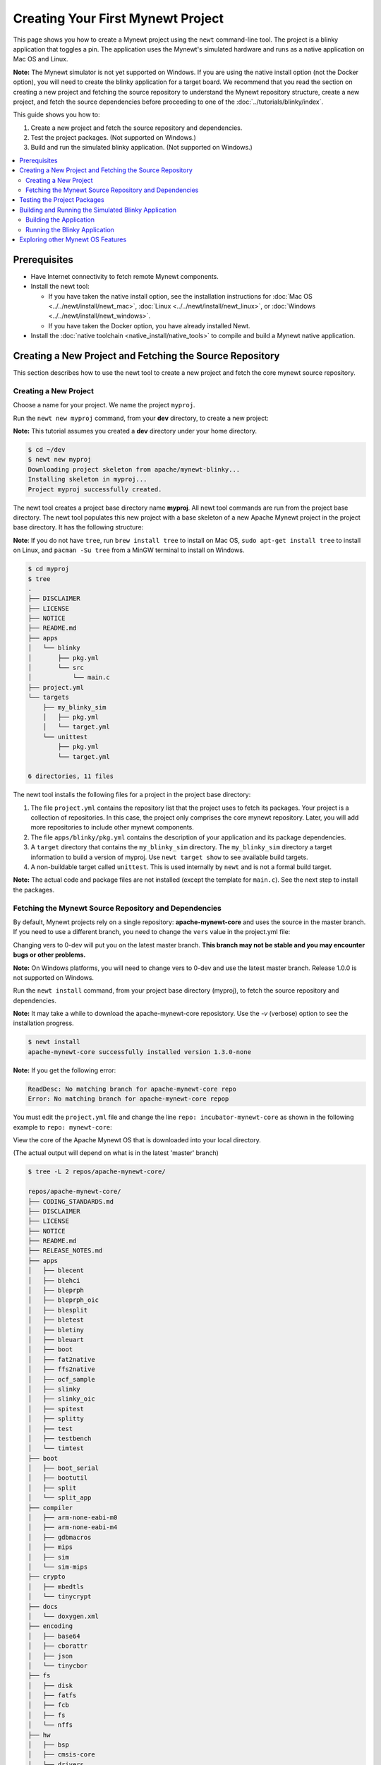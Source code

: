 Creating Your First Mynewt Project
----------------------------------

This page shows you how to create a Mynewt project using the ``newt``
command-line tool. The project is a blinky application that toggles a
pin. The application uses the Mynewt's simulated hardware and runs as a
native application on Mac OS and Linux.

**Note:** The Mynewt simulator is not yet supported on Windows. If you
are using the native install option (not the Docker option), you will
need to create the blinky application for a target board. We recommend
that you read the section on creating a new project and fetching the
source repository to understand the Mynewt repository structure, create
a new project, and fetch the source dependencies before proceeding to
one of the :doc:`../tutorials/blinky/index`.

This guide shows you how to:

1. Create a new project and fetch the source repository and
   dependencies.
2. Test the project packages. (Not supported on Windows.)
3. Build and run the simulated blinky application. (Not supported on
   Windows.)

.. contents::
 :local:
 :depth: 2

Prerequisites
~~~~~~~~~~~~~

-  Have Internet connectivity to fetch remote Mynewt components.
-  Install the newt tool:

   -  If you have taken the native install option, see the installation
      instructions for :doc:`Mac OS <../../newt/install/newt_mac>`,
      :doc:`Linux <../../newt/install/newt_linux>`, or
      :doc:`Windows <../../newt/install/newt_windows>`.
   -  If you have taken the Docker option, you have already installed
      Newt.

-  Install the :doc:`native toolchain <native_install/native_tools>` to compile and
   build a Mynewt native application.

Creating a New Project and Fetching the Source Repository
~~~~~~~~~~~~~~~~~~~~~~~~~~~~~~~~~~~~~~~~~~~~~~~~~~~~~~~~~

This section describes how to use the newt tool to create a new project
and fetch the core mynewt source repository.

Creating a New Project
^^^^^^^^^^^^^^^^^^^^^^^^^

Choose a name for your project. We name the project ``myproj``.

Run the ``newt new myproj`` command, from your **dev** directory, to
create a new project:

**Note:** This tutorial assumes you created a **dev** directory under
your home directory.

.. code-block:: console

    $ cd ~/dev
    $ newt new myproj
    Downloading project skeleton from apache/mynewt-blinky...
    Installing skeleton in myproj...
    Project myproj successfully created.

The newt tool creates a project base directory name **myproj**. All newt
tool commands are run from the project base directory. The newt tool
populates this new project with a base skeleton of a new Apache Mynewt
project in the project base directory. It has the following structure:

**Note**: If you do not have ``tree``, run ``brew install tree`` to
install on Mac OS, ``sudo apt-get install tree`` to install on Linux,
and ``pacman -Su tree`` from a MinGW terminal to install on Windows.

.. code-block:: console

    $ cd myproj
    $ tree
    .
    ├── DISCLAIMER
    ├── LICENSE
    ├── NOTICE
    ├── README.md
    ├── apps
    │   └── blinky
    │       ├── pkg.yml
    │       └── src
    │           └── main.c
    ├── project.yml
    └── targets
        ├── my_blinky_sim
        │   ├── pkg.yml
        │   └── target.yml
        └── unittest
            ├── pkg.yml
            └── target.yml

    6 directories, 11 files

The newt tool installs the following files for a project in the project
base directory:

1. The file ``project.yml`` contains the repository list that the
   project uses to fetch its packages. Your project is a collection of
   repositories. In this case, the project only comprises the core
   mynewt repository. Later, you will add more repositories to include
   other mynewt components.
2. The file ``apps/blinky/pkg.yml`` contains the description of your
   application and its package dependencies.
3. A ``target`` directory that contains the ``my_blinky_sim`` directory.
   The ``my_blinky_sim`` directory a target information to build a
   version of myproj. Use ``newt target show`` to see available build
   targets.
4. A non-buildable target called ``unittest``. This is used internally
   by ``newt`` and is not a formal build target.

**Note:** The actual code and package files are not installed (except
the template for ``main.c``). See the next step to install the packages.

Fetching the Mynewt Source Repository and Dependencies
^^^^^^^^^^^^^^^^^^^^^^^^^^^^^^^^^^^^^^^^^^^^^^^^^^^^^^

By default, Mynewt projects rely on a single repository:
**apache-mynewt-core** and uses the source in the master branch. If you
need to use a different branch, you need to change the ``vers`` value in
the project.yml file:

.. code-block:: yaml
    :emphasize-lines: 3

    repository.apache-mynewt-core:
        type: github
        vers: 1-latest
        user: apache
        repo: mynewt-core

Changing vers to 0-dev will put you on the latest master branch. **This
branch may not be stable and you may encounter bugs or other problems.**

**Note:** On Windows platforms, you will need to change vers to 0-dev
and use the latest master branch. Release 1.0.0 is not supported on
Windows.

Run the ``newt install`` command, from your project base directory
(myproj), to fetch the source repository and dependencies.

**Note:** It may take a while to download the apache-mynewt-core
reposistory. Use the *-v* (verbose) option to see the installation
progress.

.. code-block:: console

    $ newt install
    apache-mynewt-core successfully installed version 1.3.0-none

**Note:** If you get the following error:

.. code-block:: console

    ReadDesc: No matching branch for apache-mynewt-core repo
    Error: No matching branch for apache-mynewt-core repop

You must edit the ``project.yml`` file and change the line
``repo: incubator-mynewt-core`` as shown in the following example to
``repo: mynewt-core``:

.. code-block:: yaml
    :emphasize-lines: 5

    repository.apache-mynewt-core:
        type: github
        vers: 1-latest
        user: apache
        repo: incubator-mynewt-core

View the core of the Apache Mynewt OS that is downloaded into your local
directory.

(The actual output will depend on what is in the latest 'master' branch)

.. code-block:: console

    $ tree -L 2 repos/apache-mynewt-core/

    repos/apache-mynewt-core/
    ├── CODING_STANDARDS.md
    ├── DISCLAIMER
    ├── LICENSE
    ├── NOTICE
    ├── README.md
    ├── RELEASE_NOTES.md
    ├── apps
    │   ├── blecent
    │   ├── blehci
    │   ├── bleprph
    │   ├── bleprph_oic
    │   ├── blesplit
    │   ├── bletest
    │   ├── bletiny
    │   ├── bleuart
    │   ├── boot
    │   ├── fat2native
    │   ├── ffs2native
    │   ├── ocf_sample
    │   ├── slinky
    │   ├── slinky_oic
    │   ├── spitest
    │   ├── splitty
    │   ├── test
    │   ├── testbench
    │   └── timtest
    ├── boot
    │   ├── boot_serial
    │   ├── bootutil
    │   ├── split
    │   └── split_app
    ├── compiler
    │   ├── arm-none-eabi-m0
    │   ├── arm-none-eabi-m4
    │   ├── gdbmacros
    │   ├── mips
    │   ├── sim
    │   └── sim-mips
    ├── crypto
    │   ├── mbedtls
    │   └── tinycrypt
    ├── docs
    │   └── doxygen.xml
    ├── encoding
    │   ├── base64
    │   ├── cborattr
    │   ├── json
    │   └── tinycbor
    ├── fs
    │   ├── disk
    │   ├── fatfs
    │   ├── fcb
    │   ├── fs
    │   └── nffs
    ├── hw
    │   ├── bsp
    │   ├── cmsis-core
    │   ├── drivers
    │   ├── hal
    │   ├── mcu
    │   └── scripts
    ├── kernel
    │   └── os
    ├── libc
    │   └── baselibc
    ├── mgmt
    │   ├── imgmgr
    │   ├── mgmt
    │   ├── newtmgr
    │   └── oicmgr
    ├── net
    │   ├── ip
    │   ├── nimble
    │   ├── oic
    │   └── wifi
    ├── project.yml
    ├── repository.yml
    ├── sys
    │   ├── config
    │   ├── console
    │   ├── coredump
    │   ├── defs
    │   ├── flash_map
    │   ├── id
    │   ├── log
    │   ├── mfg
    │   ├── reboot
    │   ├── shell
    │   ├── stats
    │   └── sysinit
    ├── targets
    │   └── unittest
    ├── test
    │   ├── crash_test
    │   ├── flash_test
    │   ├── runtest
    │   └── testutil
    ├── time
    │   └── datetime
    └── util
        ├── cbmem
        ├── crc
        └── mem

    94 directories, 9 files

Testing the Project Packages
~~~~~~~~~~~~~~~~~~~~~~~~~~~~

**Note**: This is not yet supported on Windows.

You can use the newt tool to execute the unit tests in a package. For
example, run the following command to test the ``sys/config`` package in
the ``apache-mynewt-core`` repo:

.. code-block:: console

    $ newt test @apache-mynewt-core/sys/config
    Testing package @apache-mynewt-core/sys/config/test-fcb
    Compiling bootutil_misc.c
    Compiling image_ec.c
    Compiling image_rsa.c
    Compiling image_validate.c

    ...

    Linking ~/dev/myproj/bin/targets/unittest/sys_config_test-fcb/app/sys/config/test-fcb/sys_config_test-fcb.elf
    Executing test: ~/dev/myproj/bin/targets/unittest/sys_config_test-fcb/app/sys/config/test-fcb/sys_config_test-fcb.elf
    Testing package @apache-mynewt-core/sys/config/test-nffs
    Compiling repos/apache-mynewt-core/encoding/base64/src/hex.c
    Compiling repos/apache-mynewt-core/fs/fs/src/fs_cli.c
    Compiling repos/apache-mynewt-core/fs/fs/src/fs_dirent.c
    Compiling repos/apache-mynewt-core/fs/fs/src/fs_mkdir.c
    Compiling repos/apache-mynewt-core/fs/fs/src/fs_mount.c
    Compiling repos/apache-mynewt-core/encoding/base64/src/base64.c
    Compiling repos/apache-mynewt-core/fs/fs/src/fs_file.c
    Compiling repos/apache-mynewt-core/fs/disk/src/disk.c
    Compiling repos/apache-mynewt-core/fs/fs/src/fs_nmgr.c
    Compiling repos/apache-mynewt-core/fs/fs/src/fsutil.c
    Compiling repos/apache-mynewt-core/fs/nffs/src/nffs.c

    ...

    Linking ~/dev/myproj/bin/targets/unittest/sys_config_test-nffs/app/sys/config/test-nffs/sys_config_test-nffs.elf
    Executing test: ~/dev/myproj/bin/targets/unittest/sys_config_test-nffs/app/sys/config/test-nffs/sys_config_test-nffs.elf
    Passed tests: [sys/config/test-fcb sys/config/test-nffs]
    All tests passed

**Note:** If you installed the latest gcc using homebrew on your Mac,
you are probably running gcc-6. Make sure you change the compiler.yml
configuration to specify that you are using gcc-6 (See :doc:`native_install/native_tools`). You can also
downgrade your installation to gcc-5 and use the default gcc compiler configuration for MyNewt:

.. code-block:: console

    $ brew uninstall gcc-6
    $ brew link gcc-5

**Note:** If you are running the standard gcc for 64-bit machines, it
does not support 32-bit. In that case you will see compilation errors.
You need to install multilib gcc (e.g. gcc-multilib if you running on a
64-bit Ubuntu).

To test all the packages in a project, specify ``all`` instead of the
package name.

.. code-block:: console

    $ newt test all
    Testing package @apache-mynewt-core/boot/boot_serial/test
    Compiling repos/apache-mynewt-core/boot/boot_serial/test/src/boot_test.c
    Compiling repos/apache-mynewt-core/boot/boot_serial/test/src/testcases/boot_serial_setup.c

    ...

    Linking ~/dev/myproj/bin/targets/unittest/boot_boot_serial_test/app/boot/boot_serial/test/boot_boot_serial_test.elf

    ...lots of compiling and testing...

    Linking ~/dev/myproj/bin/targets/unittest/util_cbmem_test/app/util/cbmem/test/util_cbmem_test.elf
    Executing test: ~/dev/myproj/bin/targets/unittest/util_cbmem_test/app/util/cbmem/test/util_cbmem_test.elf
    Passed tests: [boot/boot_serial/test boot/bootutil/test crypto/mbedtls/test encoding/base64/test encoding/cborattr/test encoding/json/test fs/fcb/test fs/nffs/test kernel/os/test net/ip/mn_socket/test net/nimble/host/test net/oic/test sys/config/test-fcb sys/config/test-nffs sys/flash_map/test sys/log/full/test util/cbmem/test]
    All tests passed

Building and Running the Simulated Blinky Application
~~~~~~~~~~~~~~~~~~~~~~~~~~~~~~~~~~~~~~~~~~~~~~~~~~~~~

The section shows you how to build and run the blinky application to run
on Mynewt's simulated hardware.

**Note**: This is not yet supported on Windows. Refer to the :doc:`../tutorials/blinky/index` to create a blinky application
for a target board.

Building the Application
^^^^^^^^^^^^^^^^^^^^^^^^^

To build the simulated blinky application, run ``newt build my_blinky_sim``:

.. code-block:: console

    $ newt build my_blinky_sim
    Building target targets/my_blinky_sim
    Compiling repos/apache-mynewt-core/hw/hal/src/hal_common.c
    Compiling repos/apache-mynewt-core/hw/drivers/uart/src/uart.c
    Compiling repos/apache-mynewt-core/hw/hal/src/hal_flash.c
    Compiling repos/apache-mynewt-core/hw/bsp/native/src/hal_bsp.c
    Compiling repos/apache-mynewt-core/hw/drivers/uart/uart_hal/src/uart_hal.c
    Compiling apps/blinky/src/main.c

    ...

    Archiving sys_mfg.a
    Archiving sys_sysinit.a
    Archiving util_mem.a
    Linking ~/dev/myproj/bin/targets/my_blinky_sim/app/apps/blinky/blinky.elf
    Target successfully built: targets/my_blinky_sim

Running the Blinky Application
^^^^^^^^^^^^^^^^^^^^^^^^^^^^^^

You can run the simulated version of your project and see the simulated
LED blink.

If you natively install the toolchain execute the binary directly:

.. code-block:: console

    $ ./bin/targets/my_blinky_sim/app/apps/blinky/blinky.elf
    hal_gpio set pin  1 to 0

If you are using newt docker, use ``newt run`` to run the simulated
binary.

.. code-block:: console

    $ newt run my_blinky_sim
    Loading app image into slot 1
        ...
    Debugging ~/dev/myproj/bin/targets/my_blinky_sim/app/apps/blinky/blinky.elf
        ...
    Reading symbols from /bin/targets/my_blinky_sim/app/apps/blinky/blinky.elf...done.
    (gdb)

Type ``r`` at the ``(gdb)`` prompt to run the project. You will see an
output indicating that the hal\_gpio pin is toggling between 1 and 0 in
a simulated blink.

Type ``r`` at the ``(gdb)`` prompt to run the project. You will see an
output indicating that the ``hal_gpio`` pin is toggling between 1 and 0
in a simulated blink.

Exploring other Mynewt OS Features
~~~~~~~~~~~~~~~~~~~~~~~~~~~~~~~~~~

Congratulations, you have created your first project! The blinky
application is not terribly exciting when it is run in the simulator, as
there is no LED to blink. Apache Mynewt has a lot more functionality
than just running simulated applications. It provides all the features
you'll need to cross-compile your application, run it on real hardware
and develop a full featured application.

If you're interested in learning more, a good next step is to dig in to
one of the :doc:`../tutorials/index` and get a Mynewt
project running on real hardware.

Happy Hacking!
